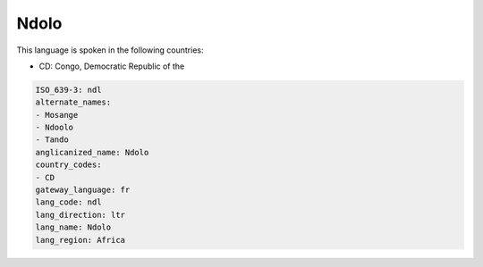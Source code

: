 .. _ndl:

Ndolo
=====

This language is spoken in the following countries:

* CD: Congo, Democratic Republic of the

.. code-block:: yaml

    ISO_639-3: ndl
    alternate_names:
    - Mosange
    - Ndoolo
    - Tando
    anglicanized_name: Ndolo
    country_codes:
    - CD
    gateway_language: fr
    lang_code: ndl
    lang_direction: ltr
    lang_name: Ndolo
    lang_region: Africa
    
